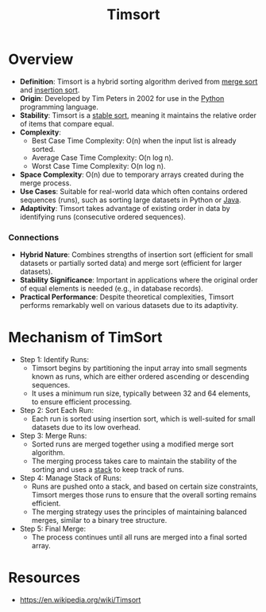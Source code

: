 :PROPERTIES:
:ID:       7c0d5d3c-50a3-4ed1-ad97-7b3cde2462bc
:END:
#+title: Timsort
#+filetags: :algo:cs:

* Overview

- *Definition*: Timsort is a hybrid sorting algorithm derived from [[id:fa43a1e8-2bee-47d3-98c6-6037a9b0f8ee][merge sort]] and [[id:c70dbfb7-1556-47d6-a590-c438e9662d91][insertion sort]].
- *Origin*: Developed by Tim Peters in 2002 for use in the [[id:985a470b-7184-4f9f-8b16-fe7b90bccebe][Python]] programming language.
- *Stability*: Timsort is a [[id:00d20a5b-be5e-44a4-a95f-44690883418d][stable sort]], meaning it maintains the relative order of items that compare equal.
- *Complexity*:
  - Best Case Time Complexity: O(n) when the input list is already sorted.
  - Average Case Time Complexity: O(n log n).
  - Worst Case Time Complexity: O(n log n).
- *Space Complexity*: O(n) due to temporary arrays created during the merge process.
- *Use Cases*: Suitable for real-world data which often contains ordered sequences (runs), such as sorting large datasets in Python or [[id:b056e747-dee4-4e6d-a7af-d644f842f0b8][Java]].
- *Adaptivity*: Timsort takes advantage of existing order in data by identifying runs (consecutive ordered sequences).

*** Connections
- *Hybrid Nature*: Combines strengths of insertion sort (efficient for small datasets or partially sorted data) and merge sort (efficient for larger datasets).
- *Stability Significance*: Important in applications where the original order of equal elements is needed (e.g., in database records).
- *Practical Performance*: Despite theoretical complexities, Timsort performs remarkably well on various datasets due to its adaptivity.

* Mechanism of TimSort

- Step 1: Identify Runs:
  - Timsort begins by partitioning the input array into small segments known as runs, which are either ordered ascending or descending sequences.
  - It uses a minimum run size, typically between 32 and 64 elements, to ensure efficient processing.

- Step 2: Sort Each Run:
  - Each run is sorted using insertion sort, which is well-suited for small datasets due to its low overhead.

- Step 3: Merge Runs:
  - Sorted runs are merged together using a modified merge sort algorithm.
  - The merging process takes care to maintain the stability of the sorting and uses a [[id:e20be945-5df7-4b35-aab5-a9a439b62de8][stack]] to keep track of runs.

- Step 4: Manage Stack of Runs:
  - Runs are pushed onto a stack, and based on certain size constraints, Timsort merges those runs to ensure that the overall sorting remains efficient.
  - The merging strategy uses the principles of maintaining balanced merges, similar to a binary tree structure.

- Step 5: Final Merge:
  - The process continues until all runs are merged into a final sorted array.

* Resources
 - https://en.wikipedia.org/wiki/Timsort
